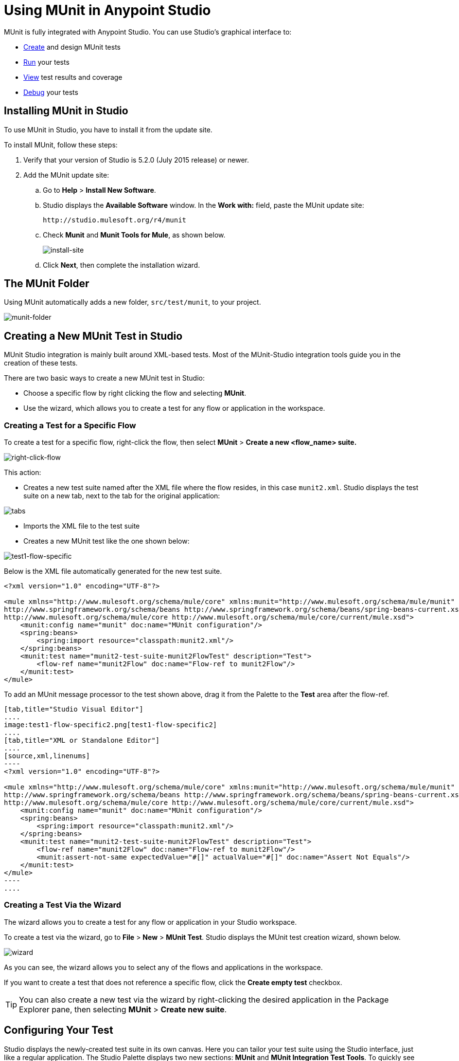 = Using MUnit in Anypoint Studio
:keywords: mule, esb, tests, qa, quality assurance, verify, functional testing, unit testing, stress testing
:imagesdir: _images

MUnit is fully integrated with Anypoint Studio. You can use Studio's graphical interface to:

* <<Creating a New MUnit Test in Studio,Create>> and design MUnit tests
* <<Running Your Test,Run>> your tests
* <<Viewing Test Results,View>> test results and coverage
* <<Debugging Tests,Debug>> your tests

== Installing MUnit in Studio

To use MUnit in Studio, you have to install it from the update site.

To install MUnit, follow these steps:

. Verify that your version of Studio is 5.2.0 (July 2015 release) or newer.
. Add the MUnit update site:
.. Go to *Help* > *Install New Software*.
.. Studio displays the *Available Software* window. In the *Work with:* field, paste the MUnit update site:
+
[source, code]
----
http://studio.mulesoft.org/r4/munit
----
+
.. Check *Munit* and *Munit Tools for Mule*, as shown below.
+
image:install-site.png[install-site]
+
.. Click *Next*, then complete the installation wizard.

== The MUnit Folder

Using MUnit automatically adds a new folder, `src/test/munit`, to your project.

image:munit-folder.png[munit-folder]

== Creating a New MUnit Test in Studio

MUnit Studio integration is mainly built around XML-based tests. Most of the MUnit-Studio integration tools guide you in the creation of these tests.

There are two basic ways to create a new MUnit test in Studio:

* Choose a specific flow by right clicking the flow and selecting *MUnit*.
* Use the wizard, which allows you to create a test for any flow or application in the workspace.

=== Creating a Test for a Specific Flow

To create a test for a specific flow, right-click the flow, then select *MUnit* > *Create a new <flow_name> suite.*

image:right-click-flow.png[right-click-flow]

This action:

* Creates a new test suite named after the XML file where the flow resides, in this case `munit2.xml`. Studio displays the test suite on a new tab, next to the tab for the original application:

image:tabs.png[tabs]

* Imports the XML file to the test suite
* Creates a new MUnit test like the one shown below:

image:test1-flow-specific.png[test1-flow-specific]

Below is the XML file automatically generated for the new test suite.

[source, xml, linenums]
----
<?xml version="1.0" encoding="UTF-8"?>

<mule xmlns="http://www.mulesoft.org/schema/mule/core" xmlns:munit="http://www.mulesoft.org/schema/mule/munit" xmlns:doc="http://www.mulesoft.org/schema/mule/documentation" xmlns:spring="http://www.springframework.org/schema/beans" xmlns:core="http://www.mulesoft.org/schema/mule/core" version="EE-3.7.3" xmlns:xsi="http://www.w3.org/2001/XMLSchema-instance" xsi:schemaLocation="http://www.mulesoft.org/schema/mule/munit http://www.mulesoft.org/schema/mule/munit/current/mule-munit.xsd
http://www.springframework.org/schema/beans http://www.springframework.org/schema/beans/spring-beans-current.xsd
http://www.mulesoft.org/schema/mule/core http://www.mulesoft.org/schema/mule/core/current/mule.xsd">
    <munit:config name="munit" doc:name="MUnit configuration"/>
    <spring:beans>
        <spring:import resource="classpath:munit2.xml"/>
    </spring:beans>
    <munit:test name="munit2-test-suite-munit2FlowTest" description="Test">
        <flow-ref name="munit2Flow" doc:name="Flow-ref to munit2Flow"/>
    </munit:test>
</mule>
----

To add an MUnit message processor to the test shown above, drag it from the Palette to the *Test* area after the flow-ref.


[tabs]
------
[tab,title="Studio Visual Editor"]
....
image:test1-flow-specific2.png[test1-flow-specific2]
....
[tab,title="XML or Standalone Editor"]
....
[source,xml,linenums]
----
<?xml version="1.0" encoding="UTF-8"?>

<mule xmlns="http://www.mulesoft.org/schema/mule/core" xmlns:munit="http://www.mulesoft.org/schema/mule/munit" xmlns:doc="http://www.mulesoft.org/schema/mule/documentation" xmlns:spring="http://www.springframework.org/schema/beans" xmlns:core="http://www.mulesoft.org/schema/mule/core"  xmlns:xsi="http://www.w3.org/2001/XMLSchema-instance" xsi:schemaLocation="http://www.mulesoft.org/schema/mule/munit http://www.mulesoft.org/schema/mule/munit/current/mule-munit.xsd
http://www.springframework.org/schema/beans http://www.springframework.org/schema/beans/spring-beans-current.xsd
http://www.mulesoft.org/schema/mule/core http://www.mulesoft.org/schema/mule/core/current/mule.xsd">
    <munit:config name="munit" doc:name="MUnit configuration"/>
    <spring:beans>
        <spring:import resource="classpath:munit2.xml"/>
    </spring:beans>
    <munit:test name="munit2-test-suite-munit2FlowTest" description="Test">
        <flow-ref name="munit2Flow" doc:name="Flow-ref to munit2Flow"/>
        <munit:assert-not-same expectedValue="#[]" actualValue="#[]" doc:name="Assert Not Equals"/>
    </munit:test>
</mule>
----
....
------

=== Creating a Test Via the Wizard

The wizard allows you to create a test for any flow or application in your Studio workspace.

To create a test via the wizard, go to *File* > *New* > *MUnit Test*. Studio displays the MUnit test creation wizard, shown below.

image:wizard.png[wizard]

As you can see, the wizard allows you to select any of the flows and applications in the workspace.

If you want to create a test that does not reference a specific flow, click the *Create empty test* checkbox.

[TIP]
You can also create a new test via the wizard by right-clicking the desired application in the Package Explorer pane, then selecting *MUnit* > *Create new suite*.

== Configuring Your Test

Studio displays the newly-created test suite in its own canvas. Here you can tailor your test suite using the Studio interface, just like a regular application. The Studio Palette displays two new sections: *MUnit* and *MUnit Integration Test Tools*. To quickly see all MUnit message processors, type `munit` in the Palette search filter.

image:canvas.png[canvas]

You can edit _run configurations_ for your suites/tests in Studio, just like any other _run configuration_. A _run configuration_ must contain at least the project and the suite; additionally, you can specify a test if you want to run only that test.

To edit the configuration for your suit or test in Studio, follow these steps:

. In the Package Explorer, right click the .xml file for your suite or test, then select *Properties*.
. In the Properties window, click *Run/Debug Settings*, then click *New*.
. In the *Select Configuration Type* window, click *MUnit*, then click *OK*.

The configuration window displays the three tabs for editing configuration properties: *Test*, *Arguments* and *Environment*, shown below:

image:run-config.png[run-config]

If the test name is blank, all tests in the given suite are run.

=== Adding JVM Arguments

To add JVM arguments, click the *Arguments* tab, then enter your arguments in the *VM arguments* input field. In the image below, `java.library.path` is being added as an argument.

image:run-config-args.png[run-config-args]

WARNING: If your path contains a space followed by a dash, anything after the dash is parsed as a new JVM argument. For example, if the path is `-Djava.library.path=/path/to/my -library`, the `-library` is parsed as a new JVM argument and the run configuration does not work as expected. To include spaces in the path, use an escape character, such as `%20`: `/path/to/my%20-library`.

=== Environment Variables

Finally, you can also define environment variables. You can create your own variables and also use existing variables, such as `HOME`.

image:run-config-env.png[run-config-env]

In MUnit, you can load properties from the `mule­-app.properties` file as well as using the `context:property-placeholder` to load properties from an additional file.

Environment variables override any property that is set in the `mule­-app.properties` file, or by using a property placeholder.

== Running Your Test

=== Running a Test Suite

To run a test suite, right-click the empty canvas where the suite resides, then select *Run MUnit suite*.

image:run-suite.png[run-suite]

Studio displays the output from the running suite in the console.

=== Running a Test

To run a test, right-click the name of the test, then select *Run MUnit Test*.

image:run-test.png[run-test]

To check that the test is actually running, view the output in the console. In order not to overwhelm the user, the default output provides little information, but enough to verify that the test has run.

image:output.png[image]

An alternative way to run a test is to use the MUnit tab (see below).

. Select the desired test in the MUnit tab.
. Right-click the test, then select *Run*.

image:run2.png[run2]

TIP: In the event you have failed tests, you can select the button *run failed*. This only runs tests that fail.

== Viewing Test Results

Studio displays MUnit test results in the *MUnit* tab of the left-hand explorer pane, outlined below:

image:whole-canvas.png[whole-canvas]

The MUnit tab displays successful tests in green, failed tests in red.

image:successful-test.png[successful-test]

The *Coverage* button in the image above allows you to see what flow the test covered, and the percentage of message processors in the flow that was covered by the test:

image:coverage.png[coverage]

If you run more than one test, the MUnit tab displays a history of run tests. For failed tests, the *Errors* button displays the stack trace, which you can copy to your clipboard. To copy the stack trace, right-click the name of the failed test, then select *Copy Stack Trace*.

image:copy-stac.png[copy-stac]

As you can see in the image above, you can also use the MUnit tab to <<Running Your Test>> or debug your test, by selecting the appropriate menu option.

Clicking the debug button image:debug-icon.png[debug-icon] or the play button image:play-icon.png[play-icon] on the top right causes the last run or debug to be rerun. This rerun includes all tests that were run on the previous one. You can also select a single test from the previous run to rerun on its own.

== Debugging Tests

You can debug MUnit tests just like Studio applications, using Studio's debugging perspective (for details on the debugging UI, see link:/anypoint-studio/v/5/studio-visual-debugger[Studio Visual Debugger]).

To access the debugging perspective, click *Mule Debug* on the top right of the Studio toolbar. This takes you away from the default Mule Design perspective to the debugging perspective, which displays debugging controls.

As with Mule applications, you can mark an MUnit message processor as a breakpoint, where a debug run should stop to enable you to see the information that reaches the message processor.

image:breakp.png[breakp]

To debug a test, you can:

* Right-click the test in the canvas, then select *Debug MUnit test*:

image:run-debug1.png[run-debug1]

* If you are working in the MUnit tab, you can select a test that previously ran, click the debug icon on the top right:

image:debug2.png[debug2]

TIP: In the event you have failed test you can select the button debug failed. This only debugs tests that fail.

* Or right-click the desired test, then select *Debug*:

image:debug3.png[debug3]

